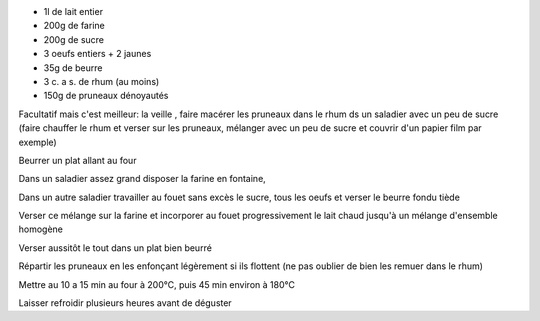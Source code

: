 .. title: Far breton
.. date: 2018-02-15
.. tags: bretagne
.. description: Flan aux pruneaux


* 1l de lait entier
* 200g de farine
* 200g de sucre
* 3 oeufs entiers + 2 jaunes
* 35g de beurre
* 3 c. a s. de rhum (au moins)
* 150g de pruneaux dénoyautés


Facultatif mais c'est meilleur: la veille , faire macérer les pruneaux
dans le rhum ds un saladier avec un peu de sucre (faire chauffer le rhum
et verser sur les pruneaux, mélanger avec un peu de sucre et couvrir
d'un papier film par exemple)

Beurrer un plat allant au four

Dans un saladier assez grand disposer la farine en fontaine,

Dans un autre saladier travailler au fouet sans excès le sucre, tous les
oeufs et verser le beurre fondu tiède

Verser ce mélange sur la farine et incorporer au fouet
progressivement le lait chaud jusqu'à un mélange d'ensemble homogène

Verser aussitôt le tout dans un plat bien beurré

Répartir les pruneaux en les enfonçant légèrement si ils flottent (ne
pas oublier de bien les remuer dans le rhum)

Mettre au 10 a 15 min au four à 200°C, puis 45 min environ à 180°C

Laisser refroidir plusieurs heures avant de déguster

